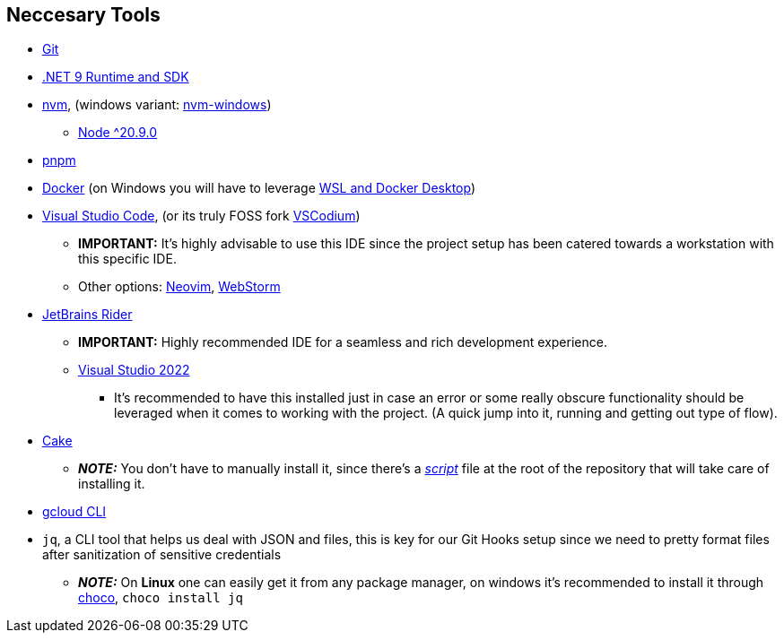 == Neccesary Tools

* https://git-scm.com/downloads[Git]
* https://dotnet.microsoft.com/en-us/download/dotnet/9.0[.NET 9 Runtime and SDK]
* https://github.com/nvm-sh/nvm[nvm], (windows variant: https://github.com/coreybutler/nvm-windows[nvm-windows])
** https://nodejs.org/en/download[Node ^20.9.0]
* https://pnpm.io/installation[pnpm]
* https://docs.docker.com/engine/install/ubuntu/[Docker] (on Windows you will have to leverage https://learn.microsoft.com/en-us/windows/wsl/tutorials/wsl-containers[WSL and Docker Desktop])
* https://code.visualstudio.com/download[Visual Studio Code], (or its truly FOSS fork https://vscodium.com/[VSCodium])
** **IMPORTANT:** It's highly advisable to use this IDE since the project setup has been catered 
towards a workstation with this specific IDE.
** Other options: https://neovim.io/[Neovim], https://www.jetbrains.com/webstorm/[WebStorm]
* https://www.jetbrains.com/rider/download/#section=windows[JetBrains Rider]
** **IMPORTANT:** Highly recommended IDE for a seamless and rich development experience.
** https://visualstudio.microsoft.com/downloads/[Visual Studio 2022]
*** It's recommended to have this installed just in case an error or some really obscure 
functionality should be leveraged when it comes to working with the project. (A quick 
jump into it, running and getting out type of flow).
* https://cakebuild.net/docs/getting-started/setting-up-a-new-scripting-project[Cake]
** **_NOTE:_** You don't have to manually install it, since there's a xref:onboarding/backend.adoc[_script_] 
file at the root of the repository that will take care of installing it.
* https://cloud.google.com/sdk/docs/install[gcloud CLI]
* `jq`, a CLI tool that helps us deal with JSON and files, this is key for our Git Hooks 
setup since we need to pretty format files after sanitization of sensitive credentials
** **_NOTE:_** On **Linux** one can easily get it from any package manager, on windows it's 
recommended to install it through https://chocolatey.org/install[choco], `choco install jq`
